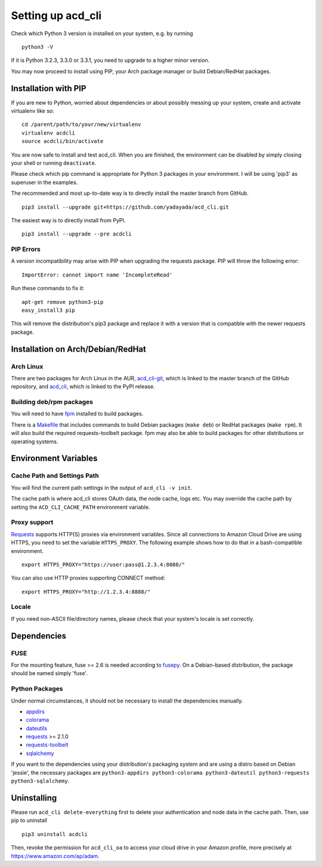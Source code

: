 Setting up acd\_cli
===================

Check which Python 3 version is installed on your system, e.g. by running
::

   python3 -V

If it is Python 3.2.3, 3.3.0 or 3.3.1, you need to upgrade to a higher minor version.

You may now proceed to install using PIP, your Arch package manager or build Debian/RedHat
packages.

Installation with PIP
---------------------

If you are new to Python, worried about dependencies or about
possibly messing up your system, create and activate virtualenv like so:
::

   cd /parent/path/to/your/new/virtualenv
   virtualenv acdcli
   source acdcli/bin/activate

You are now safe to install and test acd\_cli. When you are finished, the environment can be
disabled by simply closing your shell or running ``deactivate``.

Please check which pip command is appropriate for Python 3 packages in your environment.
I will be using 'pip3' as superuser in the examples.

The recommended and most up-to-date way is to directly install the master branch from GitHub.
::

   pip3 install --upgrade git+https://github.com/yadayada/acd_cli.git

The easiest way is to directly install from PyPI.
::

   pip3 install --upgrade --pre acdcli


PIP Errors
~~~~~~~~~~

A version incompatibility may arise with PIP when upgrading the requests package.
PIP will throw the following error:
::

    ImportError: cannot import name 'IncompleteRead'

Run these commands to fix it:
::

    apt-get remove python3-pip
    easy_install3 pip

This will remove the distribution's pip3 package and replace it with a version that is compatible
with the newer requests package.

Installation on Arch/Debian/RedHat
----------------------------------

Arch Linux
~~~~~~~~~~

There are two packages for Arch Linux in the AUR,
`acd_cli-git <https://aur4.archlinux.org/packages/acd_cli-git/>`_, which is linked to the
master branch of the GitHub repository, and
`acd_cli <https://aur.archlinux.org/packages/acd_cli/>`_, which is linked to the PyPI release.

Building deb/rpm packages
~~~~~~~~~~~~~~~~~~~~~~~~~

You will need to have `fpm <https://github.com/jordansissel/fpm>`_ installed to build packages.

There is a `Makefile <../assets/Makefile>`_ that includes commands to build Debian packages
(``make deb``) or RedHat packages (``make rpm``). It will also build the required 
requests-toolbelt package.
fpm may also be able to build packages for other distributions or operating systems.


Environment Variables
---------------------

Cache Path and Settings Path
~~~~~~~~~~~~~~~~~~~~~~~~~~~~

You will find the current path settings in the output of ``acd_cli -v init``.

The cache path is where acd\_cli stores OAuth data, the node cache, logs etc. You
may override the cache path by setting the ``ACD_CLI_CACHE_PATH`` environment variable.

.. The settings path is where various configuration files are stored.
   The default path may be overriden the ``ACD_CLI_SETTINGS_PATH`` environment variable.

Proxy support
~~~~~~~~~~~~~
 
`Requests <https://github.com/kennethreitz/requests>`_ supports HTTP(S) proxies via environment
variables. Since all connections to Amazon Cloud Drive are using HTTPS, you need to
set the variable ``HTTPS_PROXY``. The following example shows how to do that in a bash-compatible
environment.
::

    export HTTPS_PROXY="https://user:pass@1.2.3.4:8080/"

You can also use HTTP proxies supporting CONNECT method:
::

    export HTTPS_PROXY="http://1.2.3.4:8888/"

Locale
~~~~~~

If you need non-ASCII file/directory names, please check that your system's locale is set correctly.

Dependencies
------------

FUSE
~~~~

For the mounting feature, fuse >= 2.6 is needed according to
`fusepy <https://github.com/terencehonles/fusepy>`_.
On a Debian-based distribution, the package should be named simply 'fuse'.

Python Packages
~~~~~~~~~~~~~~~

Under normal circumstances, it should not be necessary to install the dependencies manually.

- `appdirs <https://github.com/ActiveState/appdirs>`_
- `colorama <https://github.com/tartley/colorama>`_
- `dateutils <https://github.com/paxan/python-dateutil>`_
- `requests <https://github.com/kennethreitz/requests>`_ >= 2.1.0
- `requests-toolbelt <https://github.com/sigmavirus24/requests-toolbelt>`_
- `sqlalchemy <https://bitbucket.org/zzzeek/sqlalchemy/>`_

If you want to the dependencies using your distribution's packaging system and
are using a distro based on Debian 'jessie', the necessary packages are
``python3-appdirs python3-colorama python3-dateutil python3-requests python3-sqlalchemy``.

Uninstalling
------------

Please run ``acd_cli delete-everything`` first to delete your authentication
and node data in the cache path. Then, use pip to uninstall
::

    pip3 uninstall acdcli

Then, revoke the permission for ``acd_cli_oa`` to access your cloud drive in your Amazon profile,
more precisely at https://www.amazon.com/ap/adam.
